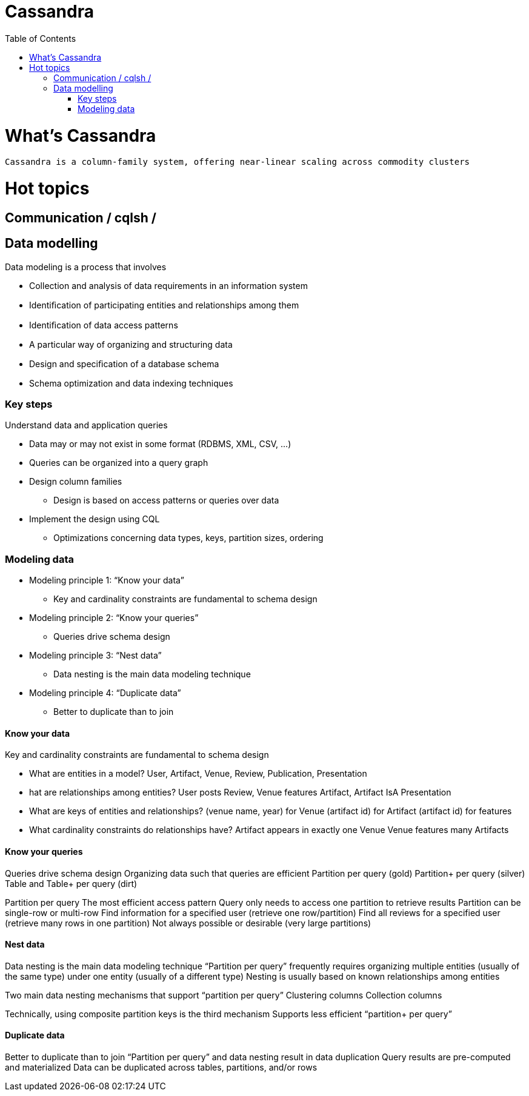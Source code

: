 ﻿= Cassandra  
:toc:

= What's Cassandra

 Cassandra is a column-family system, offering near-linear scaling across commodity clusters
 
= Hot topics

== Communication / cqlsh / 


== Data modelling

.Data modeling is a process that involves	
 * Collection and analysis of data requirements in an information system	
 * Identiﬁcation of participating entities and relationships among them	
 * Identiﬁcation of data access patterns 	
 * A particular way of organizing and structuring data	
 * Design and speciﬁcation of a database schema	
 * Schema optimization and data indexing techniques 
 
=== Key steps

.Understand data and application queries
 * Data may or may not exist in some format (RDBMS, XML, CSV, …)	
 * Queries can be organized into a query graph	
 * Design column families
 ** Design is based on access patterns or queries over data	
 * Implement the design using CQL
 ** Optimizations concerning data types, keys, partition sizes, ordering	

=== Modeling data

 * Modeling principle 1: “Know your data”
 ** Key and cardinality constraints are fundamental to schema design
 * Modeling principle 2: “Know your queries”
 ** Queries drive schema design
 * Modeling principle 3: “Nest data”
 ** Data nesting is the main data modeling technique
 * Modeling principle 4: “Duplicate data”
 ** Better to duplicate than to join

==== Know your data

.Key and cardinality constraints are fundamental to schema design
* What are entities in a model?
User, Artifact, Venue, Review, Publication, Presentation
* hat are relationships among entities?
User posts Review, Venue features Artifact, Artifact IsA Presentation
* What are keys of entities and relationships?
 (venue name, year) for Venue
 (artifact id) for Artifact
 (artifact id) for features
* What cardinality constraints do relationships have?
 Artifact appears in exactly one Venue 
 Venue features many Artifacts

==== Know your queries

Queries drive schema design
Organizing data such that queries are efficient
Partition per query (gold)
Partition+ per query (silver)
Table and Table+ per query (dirt)

Partition per query
The most efficient access pattern
Query only needs to access one partition to retrieve results
Partition can be single-row or multi-row 
Find information for a specified user (retrieve one row/partition)
Find all reviews for a specified user (retrieve many rows in one partition)
Not always possible or desirable (very large partitions)

==== Nest data

Data nesting is the main data modeling technique
“Partition per query” frequently requires organizing multiple entities (usually of the same type) under one entity (usually of a different type)
Nesting is usually based on known relationships among entities

Two main data nesting mechanisms that support “partition per query”
Clustering columns
Collection columns

Technically, using composite partition keys is the third mechanism
Supports less efficient “partition+ per query”

==== Duplicate data

Better to duplicate than to join
“Partition per query” and data nesting result in data duplication
Query results are pre-computed and materialized
Data can be duplicated across tables, partitions, and/or rows

